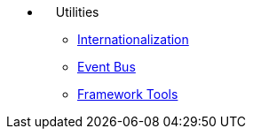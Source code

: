 * {nbsp}{nbsp}{nbsp}{nbsp}Utilities
** xref:i18n.adoc[Internationalization]
** xref:events.adoc[Event Bus]
** xref:tools.adoc[Framework Tools]
